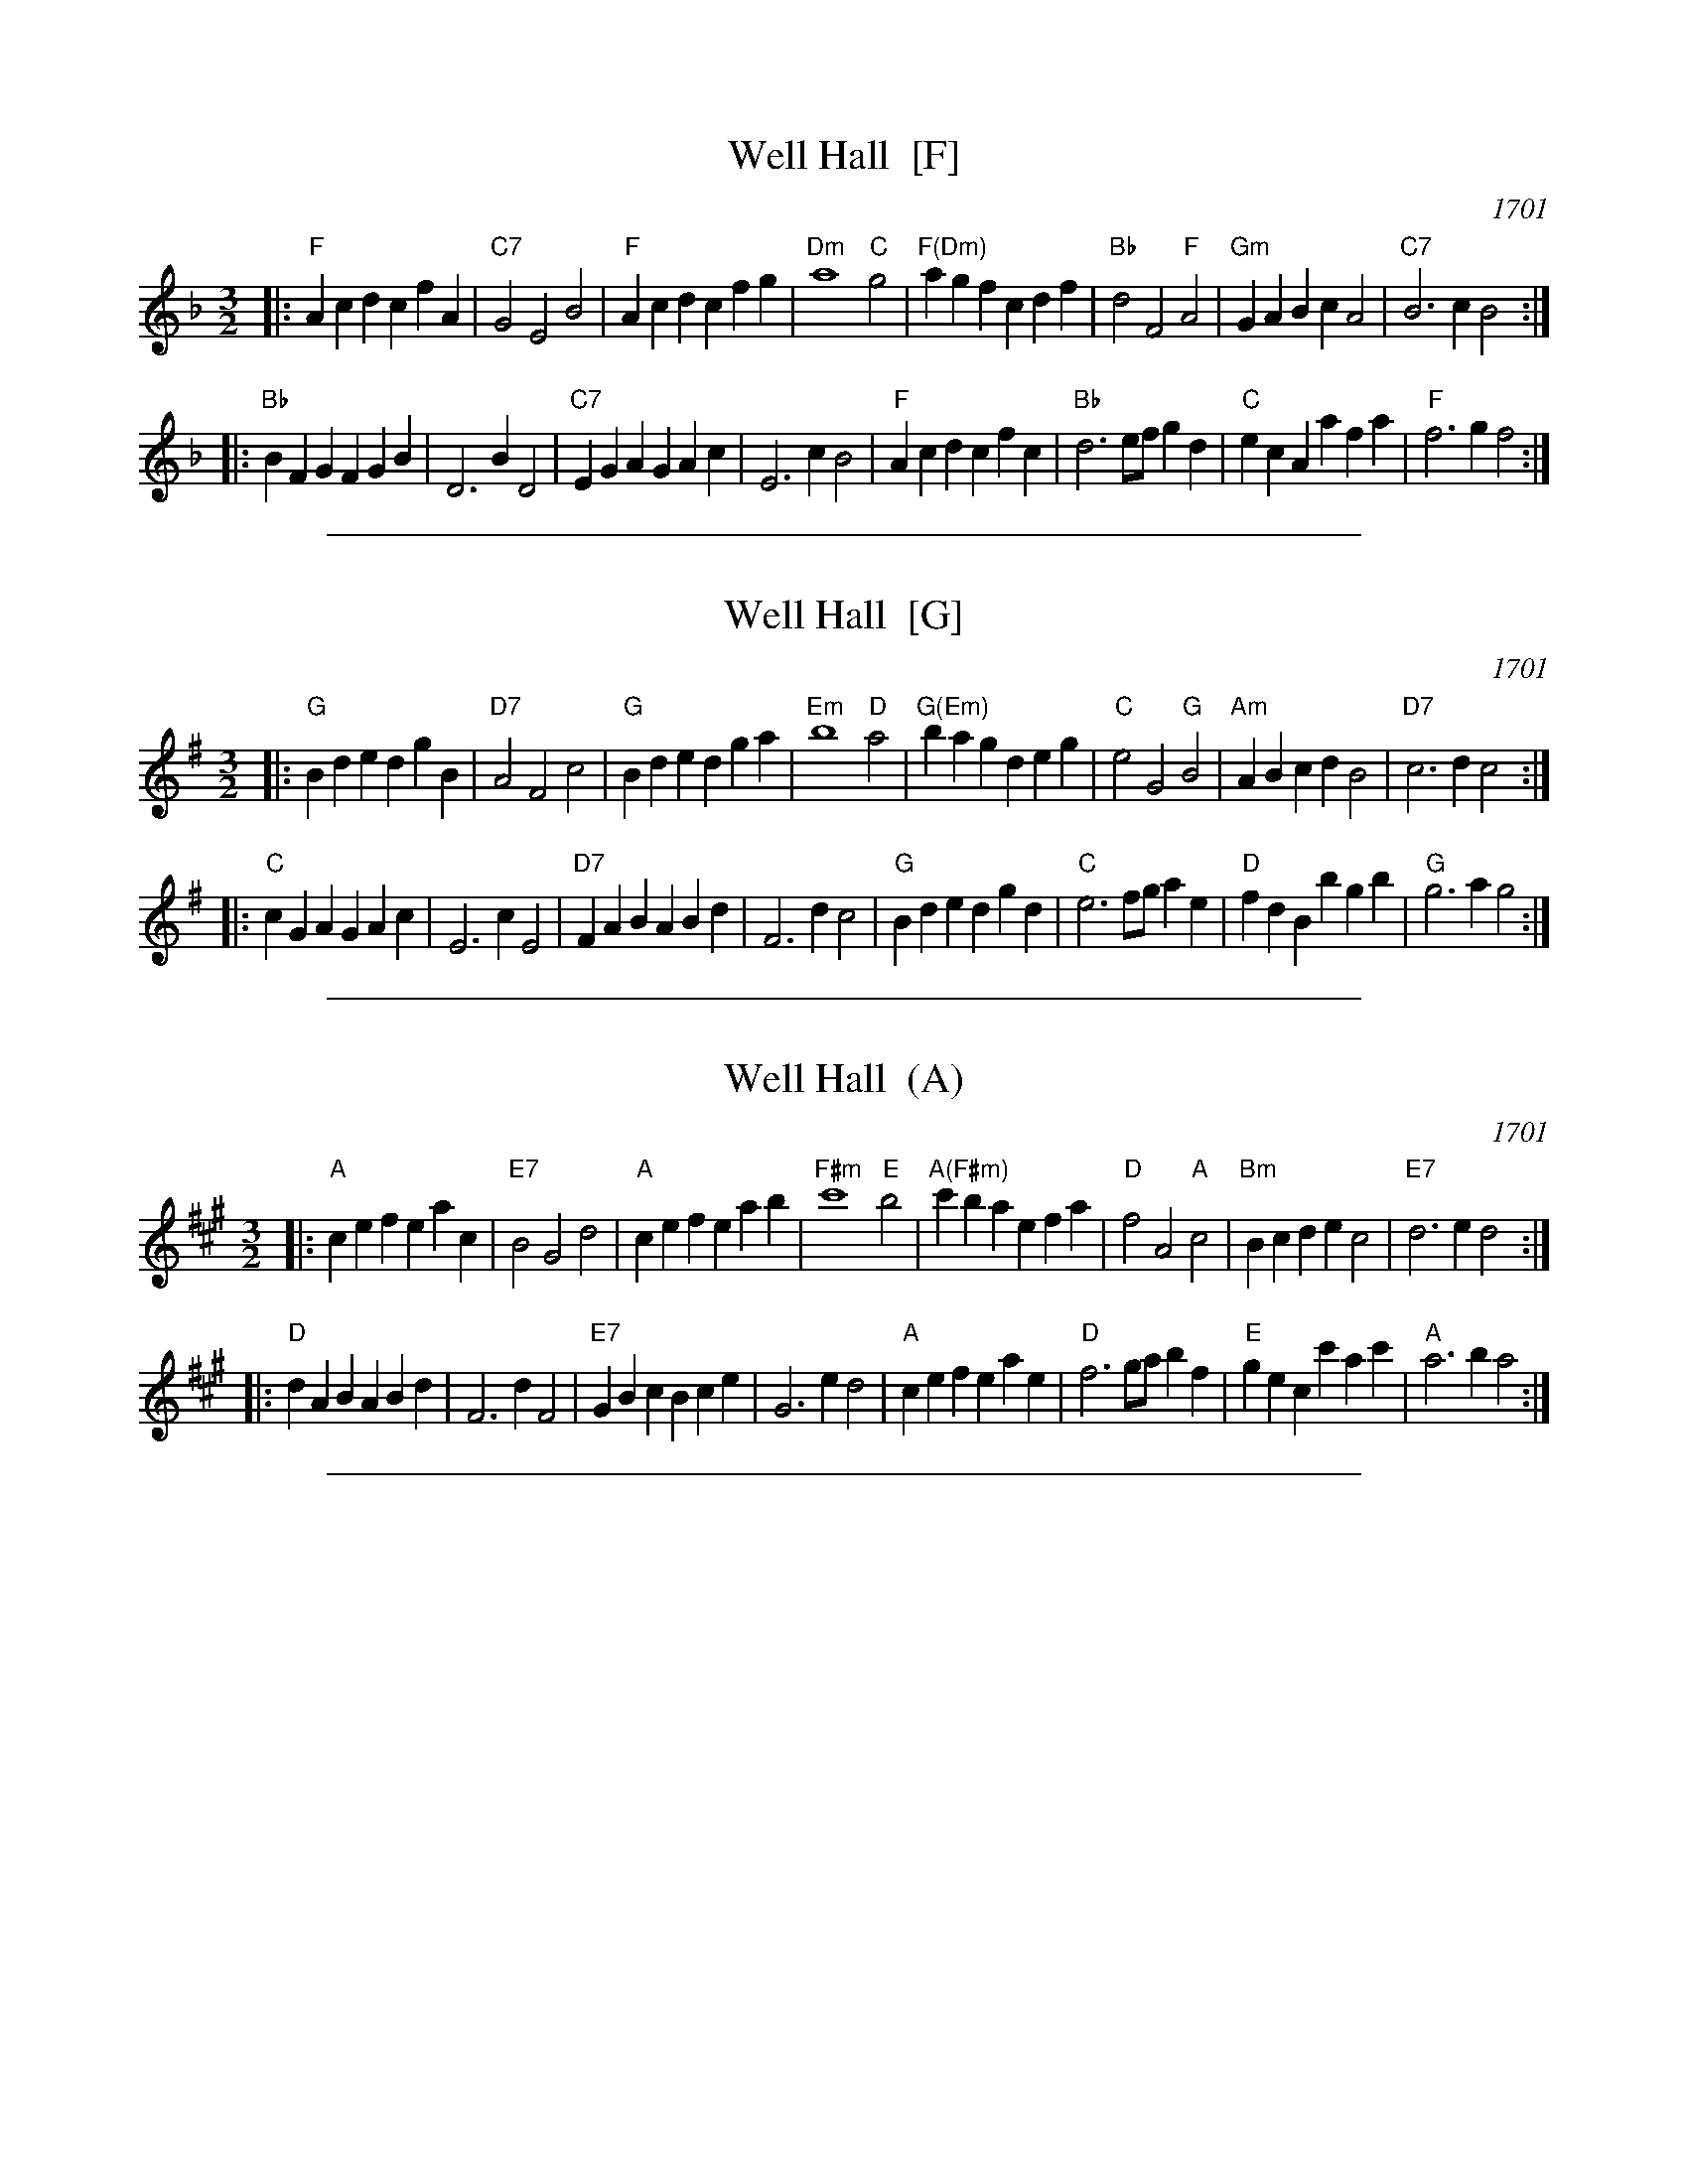 
X: 1
T: Well Hall  [F]
O: 1701
M: 3/2
L: 1/4
K: F
|: "F"Ac dc fA | "C7"G2 E2 B2 | "F"Ac dc fg | "Dm"a4 "C"g2 \
| "F(Dm)"ag fc df | "Bb"d2 F2 "F"A2 | "Gm"GA Bc A2 | "C7"B3 c B2 :|
|: "Bb"BF GF GB | D3 B D2 |"C7"EG AG Ac | E3 c B2 \
| "F"Ac dc fc | "Bb"d3 e/f/ gd | "C"ec Aa fa | "F"f3 g f2 :|

%%sep 2 1 500

X: 2
T: Well Hall  [G]
O: 1701
M: 3/2
L: 1/4
K: G
|: "G"Bd ed gB |"D7"A2 F2 c2 | "G"Bd ed ga | "Em"b4 "D"a2 \
| "G(Em)"ba gd eg | "C"e2 G2 "G"B2 |"Am"AB cd B2 | "D7"c3 d c2 :|
|: "C"cG AG Ac | E3 c E2 |"D7"FA BA Bd | F3 d c2 \
| "G"Bd ed gd | "C"e3 f/g/ ae | "D"fd Bb gb | "G"g3 a g2 :|

%%sep 2 1 500

X: 3
T: Well Hall  (A)
O: 1701
M: 3/2
L: 1/4
K: A
|: "A"ce fe ac |"E7"B2 G2 d2 | "A"ce fe ab | "F#m"c'4 "E"b2 \
| "A(F#m)"c'b ae fa | "D"f2 A2 "A"c2 |"Bm"Bc de c2 | "E7"d3 e d2 :|
|: "D"dA BA Bd | F3 d F2 |"E7"GB cB ce | G3 e d2 \
| "A"ce fe ae | "D"f3 g/a/ bf | "E"ge cc' ac' | "A"a3 b a2 :|

%%sep 2 1 500

X: 4
M:none
K:C clef=none
x4
x4
x4
x4
x4
x4 x4 x4 x4 x4 x4 x4 x4 x4 x4 x4 x4 x4 x4 x4 x4
